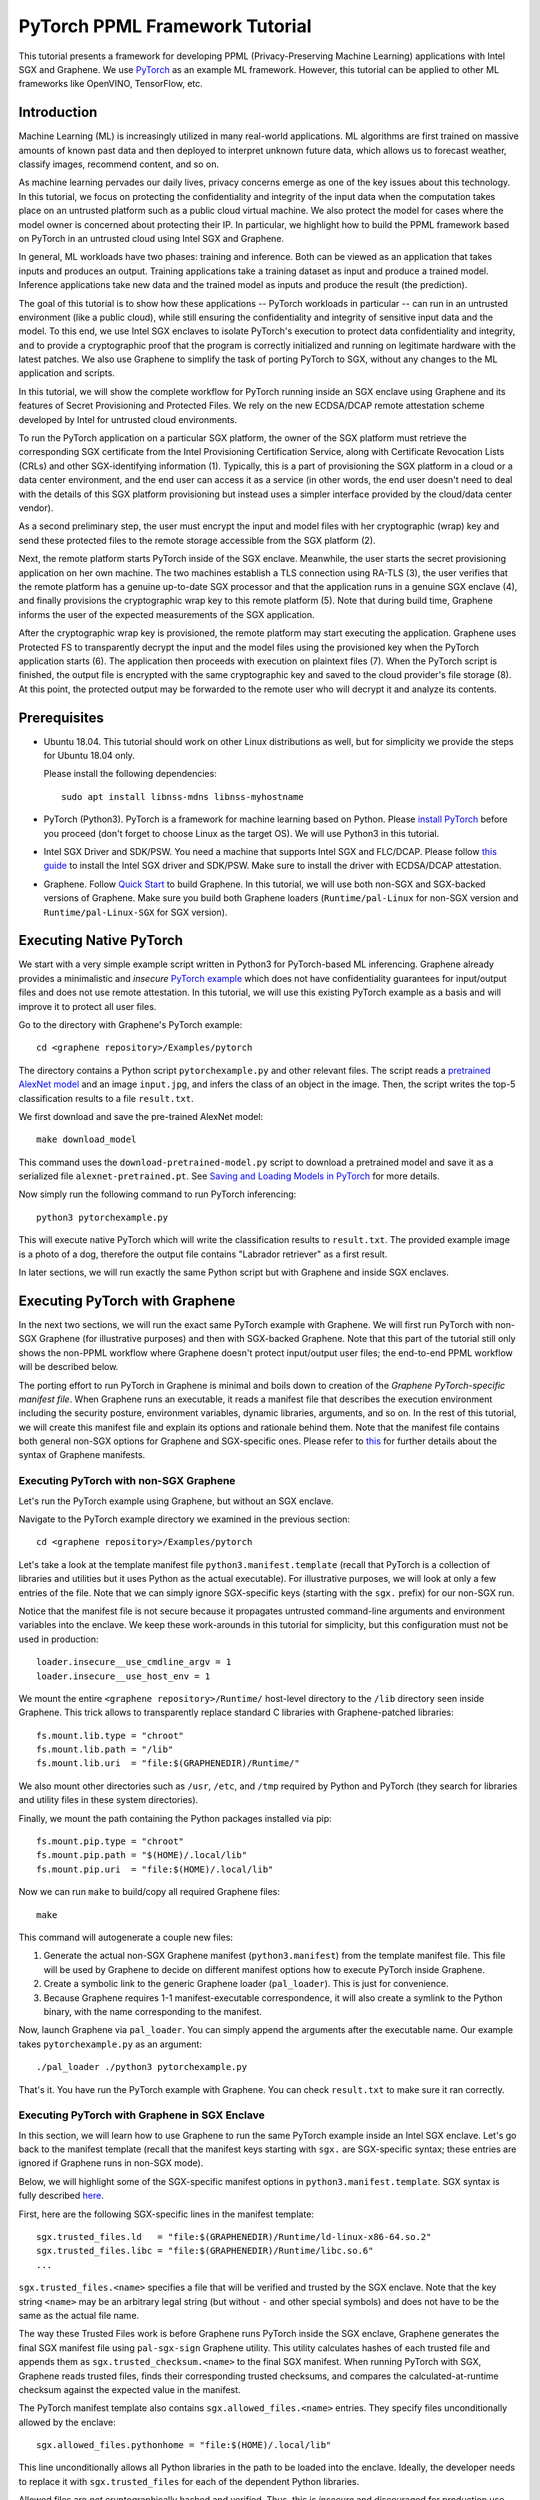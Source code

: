 PyTorch PPML Framework Tutorial
===============================

.. highlight:: sh

This tutorial presents a framework for developing PPML (Privacy-Preserving
Machine Learning) applications with Intel SGX and Graphene. We use `PyTorch
<https://pytorch.org>`__ as an example ML framework. However, this tutorial can
be applied to other ML frameworks like OpenVINO, TensorFlow, etc.

Introduction
------------

Machine Learning (ML) is increasingly utilized in many real-world applications.
ML algorithms are first trained on massive amounts of known past data and then
deployed to interpret unknown future data, which allows us to forecast weather,
classify images, recommend content, and so on.

As machine learning pervades our daily lives, privacy concerns emerge as one of
the key issues about this technology.  In this tutorial, we focus on protecting
the confidentiality and integrity of the input data when the computation takes
place on an untrusted platform such as a public cloud virtual machine. We also
protect the model for cases where the model owner is concerned about protecting
their IP. In particular, we highlight how to build the PPML framework based on
PyTorch in an untrusted cloud using Intel SGX and Graphene.

.. image:: ./img/intro-01.svg
   :target: ./img/intro-01.svg
   :alt: Figure: Training and inference in ML workloads

In general, ML workloads have two phases: training and inference. Both can be
viewed as an application that takes inputs and produces an output. Training
applications take a training dataset as input and produce a trained model.
Inference applications take new data and the trained model as inputs and produce
the result (the prediction).

The goal of this tutorial is to show how these applications -- PyTorch workloads
in particular -- can run in an untrusted environment (like a public cloud),
while still ensuring the confidentiality and integrity of sensitive input data
and the model. To this end, we use Intel SGX enclaves to isolate PyTorch's
execution to protect data confidentiality and integrity, and to provide a
cryptographic proof that the program is correctly initialized and running on
legitimate hardware with the latest patches. We also use Graphene to simplify
the task of porting PyTorch to SGX, without any changes to the ML application
and scripts.

.. image:: ./img/workflow.svg
   :target: ./img/workflow.svg
   :alt: Figure: Complete workflow of PyTorch with Graphene

In this tutorial, we will show the complete workflow for PyTorch running inside
an SGX enclave using Graphene and its features of Secret Provisioning and
Protected Files. We rely on the new ECDSA/DCAP remote attestation scheme
developed by Intel for untrusted cloud environments.

To run the PyTorch application on a particular SGX platform, the owner of the
SGX platform must retrieve the corresponding SGX certificate from the Intel
Provisioning Certification Service, along with Certificate Revocation Lists
(CRLs) and other SGX-identifying information (1). Typically, this is a part of
provisioning the SGX platform in a cloud or a data center environment, and the
end user can access it as a service (in other words, the end user doesn't need
to deal with the details of this SGX platform provisioning but instead uses a
simpler interface provided by the cloud/data center vendor).

As a second preliminary step, the user must encrypt the input and model files
with her cryptographic (wrap) key and send these protected files to the remote
storage accessible from the SGX platform (2).

Next, the remote platform starts PyTorch inside of the SGX enclave.  Meanwhile,
the user starts the secret provisioning application on her own machine. The two
machines establish a TLS connection using RA-TLS (3), the user verifies that the
remote platform has a genuine up-to-date SGX processor and that the application
runs in a genuine SGX enclave (4), and finally provisions the cryptographic wrap
key to this remote platform (5). Note that during build time, Graphene informs
the user of the expected measurements of the SGX application.

After the cryptographic wrap key is provisioned, the remote platform may start
executing the application. Graphene uses Protected FS to transparently decrypt
the input and the model files using the provisioned key when the PyTorch
application starts (6). The application then proceeds with execution on
plaintext files (7). When the PyTorch script is finished, the output file is
encrypted with the same cryptographic key and saved to the cloud provider's file
storage (8). At this point, the protected output may be forwarded to the remote
user who will decrypt it and analyze its contents.

Prerequisites
-------------

- Ubuntu 18.04. This tutorial should work on other Linux distributions as well,
  but for simplicity we provide the steps for Ubuntu 18.04 only.

  Please install the following dependencies::

      sudo apt install libnss-mdns libnss-myhostname

- PyTorch (Python3). PyTorch is a framework for machine learning based on
  Python. Please `install PyTorch <https://pytorch.org/get-started/locally/>`__
  before you proceed (don't forget to choose Linux as the target OS). We will
  use Python3 in this tutorial.

- Intel SGX Driver and SDK/PSW. You need a machine that supports Intel SGX and
  FLC/DCAP. Please follow `this guide
  <https://download.01.org/intel-sgx/latest/linux-latest/docs/Intel_SGX_Installation_Guide_Linux_2.10_Open_Source.pdf>`__
  to install the Intel SGX driver and SDK/PSW. Make sure to install the driver
  with ECDSA/DCAP attestation.

- Graphene. Follow `Quick Start
  <https://graphene.readthedocs.io/en/latest/quickstart.html>`__ to build
  Graphene. In this tutorial, we will use both non-SGX and SGX-backed versions
  of Graphene. Make sure you build both Graphene loaders (``Runtime/pal-Linux``
  for non-SGX version and ``Runtime/pal-Linux-SGX`` for SGX version).

Executing Native PyTorch
------------------------

We start with a very simple example script written in Python3 for PyTorch-based
ML inferencing. Graphene already provides a minimalistic and *insecure* `PyTorch
example <https://github.com/oscarlab/graphene/tree/master/Examples/pytorch>`__
which does not have confidentiality guarantees for input/output files and does
not use remote attestation. In this tutorial, we will use this existing PyTorch
example as a basis and will improve it to protect all user files.

Go to the directory with Graphene's PyTorch example::

   cd <graphene repository>/Examples/pytorch

The directory contains a Python script ``pytorchexample.py`` and other relevant
files.  The script reads a `pretrained AlexNet model
<https://pytorch.org/docs/stable/torchvision/models.html>`__ and an image
``input.jpg``, and infers the class of an object in the image.  Then, the script
writes the top-5 classification results to a file ``result.txt``.

We first download and save the pre-trained AlexNet model::

   make download_model

This command uses the ``download-pretrained-model.py`` script to download a
pretrained model and save it as a serialized file ``alexnet-pretrained.pt``.
See `Saving and Loading Models in PyTorch
<https://pytorch.org/tutorials/beginner/saving_loading_models.html>`__ for more
details.

Now simply run the following command to run PyTorch inferencing::

   python3 pytorchexample.py

This will execute native PyTorch which will write the classification results to
``result.txt``. The provided example image is a photo of a dog, therefore the
output file contains "Labrador retriever" as a first result.

In later sections, we will run exactly the same Python script but with Graphene
and inside SGX enclaves.

Executing PyTorch with Graphene
-------------------------------

In the next two sections, we will run the exact same PyTorch example with
Graphene. We will first run PyTorch with non-SGX Graphene (for illustrative
purposes) and then with SGX-backed Graphene. Note that this part of the tutorial
still only shows the non-PPML workflow where Graphene doesn't protect
input/output user files; the end-to-end PPML workflow will be described below.

The porting effort to run PyTorch in Graphene is minimal and boils down to
creation of the *Graphene PyTorch-specific manifest file*.  When Graphene runs
an executable, it reads a manifest file that describes the execution environment
including the security posture, environment variables, dynamic libraries,
arguments, and so on.  In the rest of this tutorial, we will create this
manifest file and explain its options and rationale behind them. Note that the
manifest file contains both general non-SGX options for Graphene and
SGX-specific ones.  Please refer to `this
<https://graphene.readthedocs.io/en/latest/manifest-syntax.html>`__ for further
details about the syntax of Graphene manifests.

Executing PyTorch with non-SGX Graphene
^^^^^^^^^^^^^^^^^^^^^^^^^^^^^^^^^^^^^^^

Let's run the PyTorch example using Graphene, but without an SGX enclave.

Navigate to the PyTorch example directory we examined in the previous section::

   cd <graphene repository>/Examples/pytorch

Let's take a look at the template manifest file ``python3.manifest.template``
(recall that PyTorch is a collection of libraries and utilities but it uses
Python as the actual executable). For illustrative purposes, we will look at
only a few entries of the file. Note that we can simply ignore SGX-specific keys
(starting with the ``sgx.`` prefix) for our non-SGX run.

Notice that the manifest file is not secure because it propagates untrusted
command-line arguments and environment variables into the enclave. We
keep these work-arounds in this tutorial for simplicity, but this configuration
must not be used in production::

   loader.insecure__use_cmdline_argv = 1
   loader.insecure__use_host_env = 1

We mount the entire ``<graphene repository>/Runtime/`` host-level directory to
the ``/lib`` directory seen inside Graphene. This trick allows to transparently
replace standard C libraries with Graphene-patched libraries::

   fs.mount.lib.type = "chroot"
   fs.mount.lib.path = "/lib"
   fs.mount.lib.uri  = "file:$(GRAPHENEDIR)/Runtime/"

We also mount other directories such as ``/usr``,  ``/etc``, and ``/tmp``
required by Python and PyTorch (they search for libraries and utility files in
these system directories).

Finally, we mount the path containing the Python packages installed via pip::

   fs.mount.pip.type = "chroot"
   fs.mount.pip.path = "$(HOME)/.local/lib"
   fs.mount.pip.uri  = "file:$(HOME)/.local/lib"

Now we can run ``make`` to build/copy all required Graphene files::

   make

This command will autogenerate a couple new files:

#. Generate the actual non-SGX Graphene manifest (``python3.manifest``) from the
   template manifest file. This file will be used by Graphene to decide on
   different manifest options how to execute PyTorch inside Graphene.

#. Create a symbolic link to the generic Graphene loader (``pal_loader``). This
   is just for convenience.

#. Because Graphene requires 1-1 manifest-executable correspondence, it will
   also create a symlink to the Python binary, with the name corresponding to
   the manifest.

Now, launch Graphene via ``pal_loader``. You can simply append the arguments
after the executable name.  Our example takes
``pytorchexample.py`` as an argument::

   ./pal_loader ./python3 pytorchexample.py

That's it. You have run the PyTorch example with Graphene. You can check
``result.txt`` to make sure it ran correctly.

Executing PyTorch with Graphene in SGX Enclave
^^^^^^^^^^^^^^^^^^^^^^^^^^^^^^^^^^^^^^^^^^^^^^

In this section, we will learn how to use Graphene to run the same PyTorch
example inside an Intel SGX enclave.  Let's go back to the manifest template
(recall that the manifest keys starting with ``sgx.`` are SGX-specific syntax;
these entries are ignored if Graphene runs in non-SGX mode).

Below, we will highlight some of the SGX-specific manifest options in
``python3.manifest.template``.  SGX syntax is fully described `here
<https://graphene.readthedocs.io/en/latest/manifest-syntax.html?highlight=manifest#sgx-syntax>`__.

First, here are the following SGX-specific lines in the manifest template::

   sgx.trusted_files.ld   = "file:$(GRAPHENEDIR)/Runtime/ld-linux-x86-64.so.2"
   sgx.trusted_files.libc = "file:$(GRAPHENEDIR)/Runtime/libc.so.6"
   ...

``sgx.trusted_files.<name>`` specifies a file that will be verified and trusted
by the SGX enclave.  Note that the key string ``<name>`` may be an arbitrary
legal string (but without ``-`` and other special symbols) and does not have to
be the same as the actual file name.

The way these Trusted Files work is before Graphene runs PyTorch inside the SGX
enclave, Graphene generates the final SGX manifest file using ``pal-sgx-sign``
Graphene utility.  This utility calculates hashes of each trusted file and
appends them as ``sgx.trusted_checksum.<name>`` to the final SGX manifest. When
running PyTorch with SGX, Graphene reads trusted files, finds their
corresponding trusted checksums, and compares the calculated-at-runtime checksum
against the expected value in the manifest.

The PyTorch manifest template also contains ``sgx.allowed_files.<name>``
entries. They specify files unconditionally allowed by the enclave::

   sgx.allowed_files.pythonhome = "file:$(HOME)/.local/lib"

This line unconditionally allows all Python libraries in the path to be loaded
into the enclave.  Ideally, the developer needs to replace it with
``sgx.trusted_files`` for each of the dependent Python libraries.

Allowed files are *not* cryptographically hashed and verified.  Thus, this is
*insecure* and discouraged for production use (unless you are sure that the
contents of the files are irrelevant to security of your workload). Here, we use
these allowed files only for simplicity. A next tutorial on PyTorch (with Docker
integration) replaces all allowed files with trusted/protected files (that
tutorial is work in progress).

Now we desribed how the manifest template looks like and what the SGX-specific
manifest entries represent. Let's prepare all the files needed to run PyTorch in
an SGX enclave::

   make SGX=1

The above command performs the following tasks:

#. Generates the final SGX manifest file ``python3.manifest.sgx``.

#. Signs the manifest and generates the SGX signature file containing SIGSTRUCT
   (``python3.sig``).

#. Creates a dummy EINITTOKEN token file ``python3.token`` (this file is used
   for backwards compatibility with SGX platforms with EPID and without Flexible
   Launch Control).

After running this command and building all the required files, we can simply
set ``SGX=1`` environment variable and use ``pal_loader`` to launch the PyTorch
workload inside an SGX enclave::

   SGX=1 ./pal_loader ./python3 pytorchexample.py

It will run exactly the same Python script but inside the SGX enclave. Again,
you can verify that PyTorch ran correctly by examining ``result.txt``.

End-To-End Confidential PyTorch Workflow
----------------------------------------

Background on Remote Attestation, RA-TLS and Secret Provisioning
^^^^^^^^^^^^^^^^^^^^^^^^^^^^^^^^^^^^^^^^^^^^^^^^^^^^^^^^^^^^^^^^

Intel SGX provides a way for the SGX enclave to attest itself to the remote
user. This way the user gains trust in the SGX enclave running in an untrusted
environment, ships the application code and data, and is sure that the *correct*
application was executed inside a *genuine* SGX enclave. This process of gaining
trust in a remote SGX machine is called Remote Attestation (RA).

Graphene has two features that transparently add SGX RA to the application: (1)
RA-TLS augments normal SSL/TLS sessions with an SGX-specific handshake callback,
and (2) Secret Provisioning establishes a secure SSL/TLS session between the SGX
enclave and the remote user so that the user may gain trust in the remote
enclave and provision secrets to it. Secret Provisioning builds on top of RA-TLS
and typically runs before the application. Both features are provided as opt-in
libraries.

The Secret Provisioning library provides a simple non-programmatic API to
applications: it transparently initializes the environment variable
``SECRET_PROVISION_SECRET_STRING`` with a secret obtained from the remote user
during remote attestation. In our PyTorch example, the provisioned secret is the
confidential (master, or wrap) key to encrypt/decrypt user files. To inform
Graphene that the obtained secret is indeed the key for file encryption, it is
enough to set the environment variable ``SECRET_PROVISION_SET_PF_KEY``.

Note that RA-TLS and Secret Provisioning work both with the EPID-based and the
ECDSA/DCAP schemes of SGX remote attestation. Since this tutorial concentrates
on an untrusted-cloud scenario, we use the ECDSA/DCAP attestation framework.

Background on Protected Files
^^^^^^^^^^^^^^^^^^^^^^^^^^^^^

Graphene provides a feature of `Protected Files
<https://graphene.readthedocs.io/en/latest/manifest-syntax.html?highlight=protected#protected-files>`__,
which encrypts files and transparently decrypts them when the application reads
or writes them. Integrity- or confidentiality-sensitive files (or whole
directories) accessed by the application must be marked as protected files in
the Graphene manifest. New files created in a protected directory are
automatically treated as protected. The encryption format used for protected
files is borrowed from the similar feature of Intel SGX SDK.

This feature can be combined with Secret Provisioning such that the files are
encrypted/decrypted using the provisioned wrap key, as explained in the previous
section.

Preparing Confidential PyTorch Example
^^^^^^^^^^^^^^^^^^^^^^^^^^^^^^^^^^^^^^

In this section, we will transform our native PyTorch application into an
end-to-end confidential application.  We will encrypt all user files before
starting the enclave, mark them as protected, let the enclave communicate with
the secret provisioning server to get attested and receive the master wrap key
for encryption and decryption of protected files, and finally run the actual
PyTorch inference.

We will use the previous non-confidential PyTorch example as a starting point,
so copy the entire PyTorch directory::

   cd <graphene repository>/Examples
   cp -R pytorch pytorch-confidential

We will also use the reference implementation of Secret Provisioning found under
``Examples/ra-tls-secret-prov`` directory, so build and copy all the relevant
files from there::

   cd <graphene repository>/Examples/ra-tls-secret-prov
   make -C ../../Pal/src/host/Linux-SGX/tools/ra-tls dcap
   make dcap pf_crypt

The second line in the above snippet creates Graphene-specific DCAP libraries
for preparation and verification of SGX quotes (needed for SGX remote
attestation). The last line builds the required DCAP binaries and copies
relevant Graphene utilities such as ``pf_crypt`` to encrypt input files.

The last line also builds the secret provisioning server
``secret_prov_server_dcap``.  We will use this server to provision the master
wrap key (used to encrypt/decrypt protected input and output files) to the
PyTorch enclave.  See `Secret Provisioning Minimal Examples
<https://github.com/oscarlab/graphene/tree/master/Examples/ra-tls-secret-prov>`__
for more information.

Preparing Input Files
^^^^^^^^^^^^^^^^^^^^^

The user must encrypt all input files: ``input.jpg``, ``classes.txt``, and
``alexnet-pretrained.pt``.  For simplicity, we re-use the already-existing stuff
from the ``Examples/ra-tls-secret-prov`` directory.  In particular, we re-use
the confidential wrap key::

   cd <graphene repository>/Examples/pytorch-confidential
   mkdir files
   cp ../ra-tls-secret-prov/files/wrap-key files/

In real deployments, the user must replace this ``wrap-key`` with her own
128-bit encryption key.

We also re-use the ``pf_crypt`` utility (with its ``libsgx_util.so`` helper
library and required mbedTLS libraries) that encrypts/decrypts the files::

   cp ../ra-tls-secret-prov/libsgx_util.so .
   cp ../ra-tls-secret-prov/libmbed*.so* .
   cp ../ra-tls-secret-prov/pf_crypt .

Let's also make sure that ``alexnet-pretrained.pt`` network-model file exists
under our new directory::

   make download_model

Now let's encrypt the original plaintext files. We first move these files under
the ``plaintext/`` directory and then encrypt them using the wrap key::

   mkdir plaintext/
   mv input.jpg classes.txt alexnet-pretrained.pt plaintext/

   LD_LIBRARY_PATH=. ./pf_crypt encrypt -w files/wrap-key -i plaintext/input.jpg -o input.jpg
   LD_LIBRARY_PATH=. ./pf_crypt encrypt -w files/wrap-key -i plaintext/classes.txt -o classes.txt
   LD_LIBRARY_PATH=. ./pf_crypt encrypt -w files/wrap-key -i plaintext/alexnet-pretrained.pt -o alexnet-pretrained.pt

You can verify now that the input files are encrypted. In real deployments,
these files must be shipped to the remote untrusted cloud.

Preparing Secret Provisioning
^^^^^^^^^^^^^^^^^^^^^^^^^^^^^

The user must prepare the secret provisioning server and start it. For this,
copy the secret provisioning executable and its helper library from
``Examples/ra-tls-secret-prov`` to the current directory::

   cp ../ra-tls-secret-prov/libsecret_prov_verify_dcap.so .
   cp ../ra-tls-secret-prov/secret_prov_server_dcap .

Also, copy the server-identifying certificates so that in-Graphene secret
provisioning library can verify the provisioning server (via classical X.509
PKI)::

   cp -R ../ra-tls-secret-prov/certs ./

These certificates are dummy mbedTLS-provided certificates; in production, you
would want to generate real certificates for your secret-provisioning server and
use them.

Now we can launch the secret provisioning server::

    ./secret_prov_server_dcap &

In this tutorial, we simply run it locally (``localhost:4433`` as configured in
the manifest) for simplicity. In reality, the user must run it on a trusted
remote machine.  In that case, ``loader.env.SECRET_PROVISION_SERVERS`` in the
manifest (see below) must point to the address of the remote-user machine. We
launch the server in the background.

Preparing Manifest File
^^^^^^^^^^^^^^^^^^^^^^^

Finally, let's modify the manifest file.  Open ``python3.manifest.template``
with your favorite text editor.

Replace ``trusted_files`` with ``protected_files`` for the input files::

   # sgx.trusted_files.classes = "file:classes.txt"
   sgx.protected_files.classes = "file:classes.txt"

   # sgx.trusted_files.image = "file:input.jpg"
   sgx.protected_files.image = "file:input.jpg"

   # sgx.trusted_files.model = "file:alexnet-pretrained.pt"
   sgx.protected_files.model = "file:alexnet-pretrained.pt"

Also add ``result.txt`` as a protected file so that PyTorch writes the
*encrypted* result into it::

   sgx.protected_files.result = "file:result.txt"

Now, let's add the secret provisioning library to the manifest. Append the
current directory ``./`` to ``LD_LIBRARY_PATH`` so that PyTorch and Graphene
add-ons search for libraries in the current directory::

   # this instructs in-Graphene dynamic loader to search for dependencies in the current directory
   loader.env.LD_LIBRARY_PATH = "/lib:/usr/lib:$(ARCH_LIBDIR):/usr/$(ARCH_LIBDIR):./"

Add the following lines to enable remote secret provisioning and allow protected
files to be transparently decrypted by the provisioned key. Recall that we
launched the secret provisioning server locally on the same machine, so we
re-use the same ``certs/`` directory and specify ``localhost``. For more info on
the used environment variables and other manifest options, see `here
<https://github.com/oscarlab/graphene/tree/master/Pal/src/host/Linux-SGX/tools#secret-provisioning-libraries>`__::

   sgx.remote_attestation = 1

   loader.env.LD_PRELOAD = "libsecret_prov_attest.so"
   loader.env.SECRET_PROVISION_CONSTRUCTOR = "1"
   loader.env.SECRET_PROVISION_SET_PF_KEY = "1"
   loader.env.SECRET_PROVISION_CA_CHAIN_PATH = "certs/test-ca-sha256.crt"
   loader.env.SECRET_PROVISION_SERVERS = "localhost:4433"

   sgx.trusted_files.libsecretprovattest = "file:libsecret_prov_attest.so"
   sgx.trusted_files.cachain = "file:certs/test-ca-sha256.crt"

The ``libsecret_prov_attest.so`` library provides the in-enclave logic to attest
the SGX enclave, Graphene instance, and the application running in it to the
remote secret-provisioning server. Graphene needs to locate this library, so
let's copy it to our working directory::

   cp ../ra-tls-secret-prov/libsecret_prov_attest.so ./

Building and Executing End-To-End PyTorch Example
^^^^^^^^^^^^^^^^^^^^^^^^^^^^^^^^^^^^^^^^^^^^^^^^^

Now that we prepared the files and the manifest, let's re-generate the manifest
files, tokens, and signatures::

   make clean
   make SGX=1

It is also important to remove the file ``result.txt`` if it exists. Otherwise
the Protected FS will detect the already-existing file and fail. So let's remove
it unconditionally::

   rm -f result.txt

We are ready to run the end-to-end PyTorch example. Notice that we didn't change
a line of code in the Python script. Moreover, we can run it with exactly the
same command used in the previous section::

   SGX=1 ./pal_loader ./python3 pytorchexample.py

This should run PyTorch with encrypted input files and generate the encrypted
``result.txt`` output file. Note that we already launched the secret
provisioning server on the same machine, so secret provisioning will run
locally.

Decrypting Output File
^^^^^^^^^^^^^^^^^^^^^^

After our protected PyTorch inference is finished, you'll see ``result.txt`` in
the directory.  This file is encrypted with the same key as was used for
encryption of input files.  In order to decrypt it, use the following command::

   LD_LIBRARY_PATH=. ./pf_crypt decrypt -w files/wrap-key -i result.txt -o plaintext/result.txt

You can check the result written in ``plaintext/result.txt``. It must be the
same as in our previous runs.

Cleaning Up
^^^^^^^^^^^

When done, don't forget to terminate the secret provisioning server::

   killall secret_prov_server_dcap
